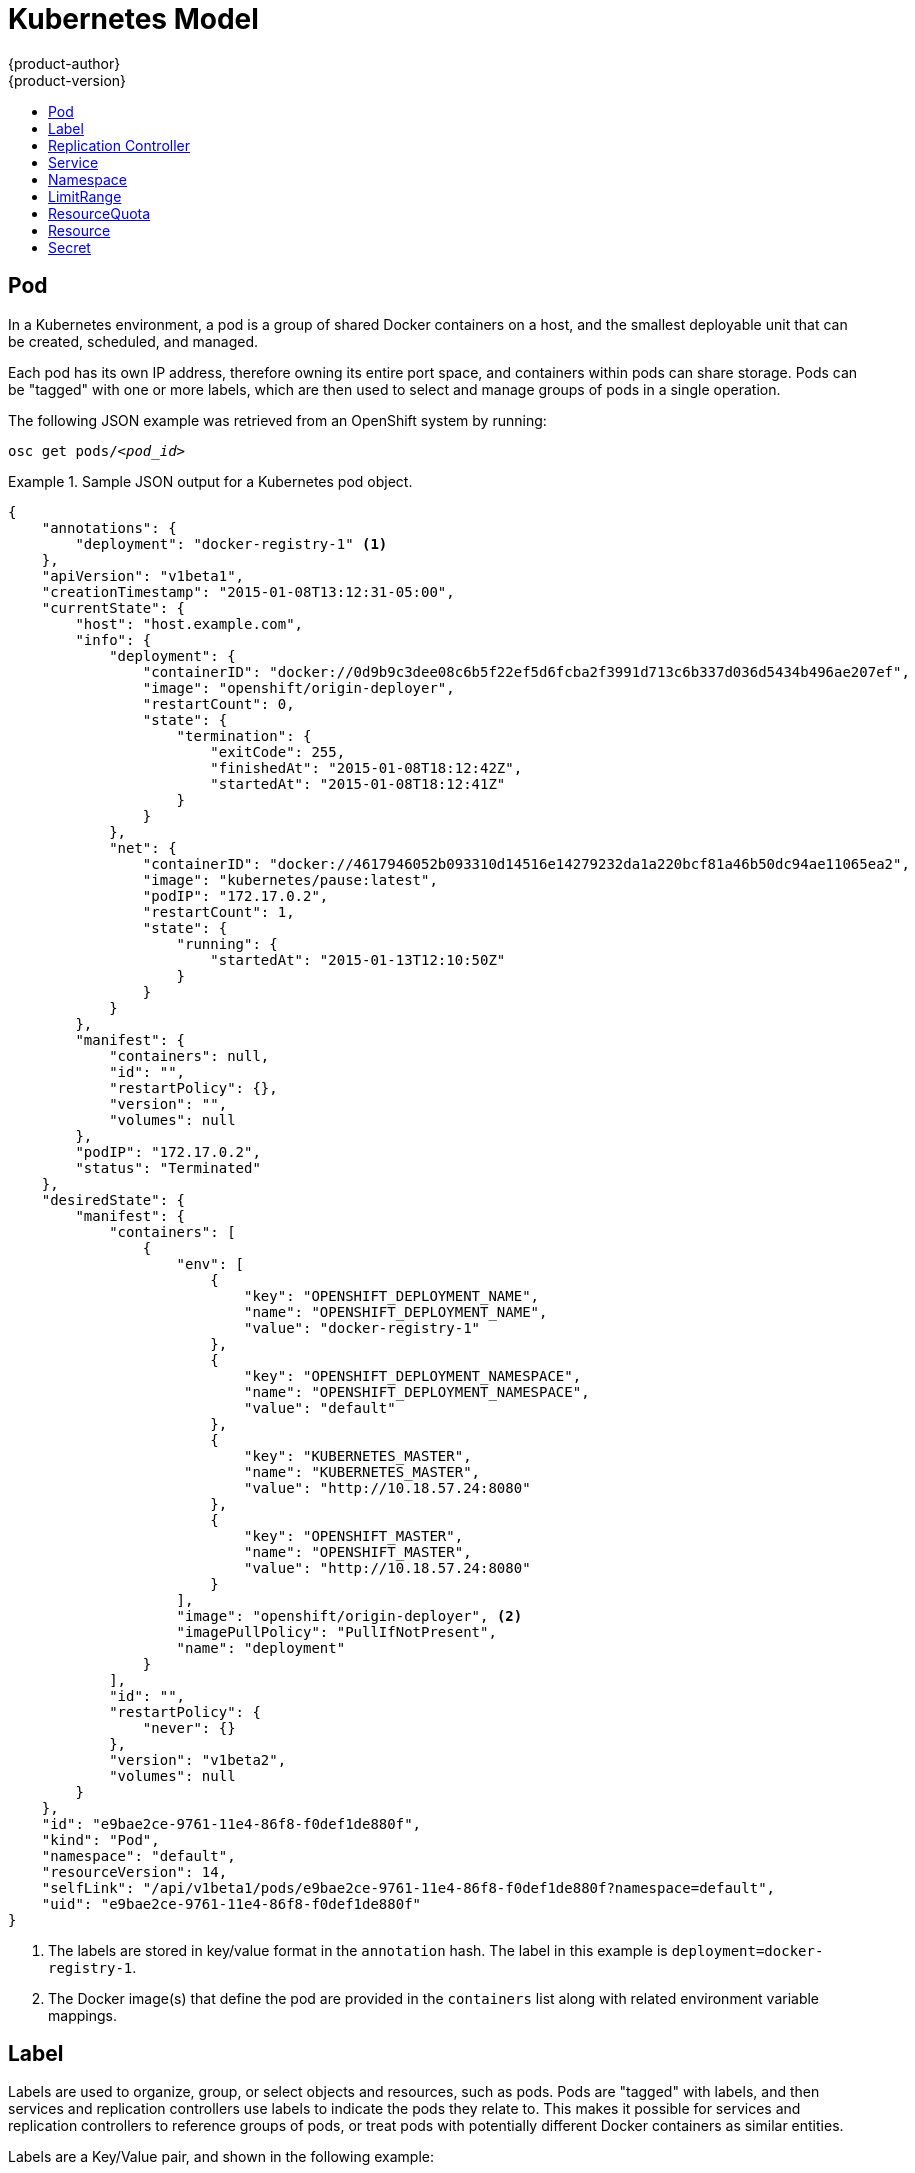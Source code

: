 = Kubernetes Model
{product-author}
{product-version}
:data-uri:
:icons:
:experimental:
:toc: macro
:toc-title:

toc::[]

== Pod

In a Kubernetes environment, a pod is a group of shared Docker containers on a
host, and the smallest deployable unit that can be created, scheduled, and
managed.

Each pod has its own IP address, therefore owning its entire port space, and
containers within pods can share storage. Pods can be "tagged" with one or more
labels, which are then used to select and manage groups of pods in a single
operation.

The following JSON example was retrieved from an OpenShift system by running:

****
`osc get pods/_<pod_id>_`
****

.Sample JSON output for a Kubernetes pod object.
====

----
{
    "annotations": {
        "deployment": "docker-registry-1" <1>
    },
    "apiVersion": "v1beta1",
    "creationTimestamp": "2015-01-08T13:12:31-05:00",
    "currentState": {
        "host": "host.example.com",
        "info": {
            "deployment": {
                "containerID": "docker://0d9b9c3dee08c6b5f22ef5d6fcba2f3991d713c6b337d036d5434b496ae207ef",
                "image": "openshift/origin-deployer",
                "restartCount": 0,
                "state": {
                    "termination": {
                        "exitCode": 255,
                        "finishedAt": "2015-01-08T18:12:42Z",
                        "startedAt": "2015-01-08T18:12:41Z"
                    }
                }
            },
            "net": {
                "containerID": "docker://4617946052b093310d14516e14279232da1a220bcf81a46b50dc94ae11065ea2",
                "image": "kubernetes/pause:latest",
                "podIP": "172.17.0.2",
                "restartCount": 1,
                "state": {
                    "running": {
                        "startedAt": "2015-01-13T12:10:50Z"
                    }
                }
            }
        },
        "manifest": {
            "containers": null,
            "id": "",
            "restartPolicy": {},
            "version": "",
            "volumes": null
        },
        "podIP": "172.17.0.2",
        "status": "Terminated"
    },
    "desiredState": {
        "manifest": {
            "containers": [
                {
                    "env": [
                        {
                            "key": "OPENSHIFT_DEPLOYMENT_NAME",
                            "name": "OPENSHIFT_DEPLOYMENT_NAME",
                            "value": "docker-registry-1"
                        },
                        {
                            "key": "OPENSHIFT_DEPLOYMENT_NAMESPACE",
                            "name": "OPENSHIFT_DEPLOYMENT_NAMESPACE",
                            "value": "default"
                        },
                        {
                            "key": "KUBERNETES_MASTER",
                            "name": "KUBERNETES_MASTER",
                            "value": "http://10.18.57.24:8080"
                        },
                        {
                            "key": "OPENSHIFT_MASTER",
                            "name": "OPENSHIFT_MASTER",
                            "value": "http://10.18.57.24:8080"
                        }
                    ],
                    "image": "openshift/origin-deployer", <2>
                    "imagePullPolicy": "PullIfNotPresent",
                    "name": "deployment"
                }
            ],
            "id": "",
            "restartPolicy": {
                "never": {}
            },
            "version": "v1beta2",
            "volumes": null
        }
    },
    "id": "e9bae2ce-9761-11e4-86f8-f0def1de880f",
    "kind": "Pod",
    "namespace": "default",
    "resourceVersion": 14,
    "selfLink": "/api/v1beta1/pods/e9bae2ce-9761-11e4-86f8-f0def1de880f?namespace=default",
    "uid": "e9bae2ce-9761-11e4-86f8-f0def1de880f"
}
----

====
<1> The labels are stored in key/value format in the `annotation` hash. The
label in this example is `deployment=docker-registry-1`.
<2> The Docker image(s) that define the pod are provided in the `containers`
list along with related environment variable mappings.

== Label

Labels are used to organize, group, or select objects and resources, such as
pods. Pods are "tagged" with labels, and then services and replication
controllers use labels to indicate the pods they relate to. This makes it
possible for services and replication controllers to reference groups of pods,
or treat pods with potentially different Docker containers as similar entities.

Labels are a Key/Value pair, and shown in the following example:

====

----

"labels": {
  "key1" : "value1",
  "key2" : "value2"
}
----

====

Consider:

* A pod consisting of an nginx Docker container, with the label "role=webserver"
* A pod consisting of an Apache Docker container, with the same label
* "role=webserver"

A service or replication controller that is defined to use pods with the
"role=webserver" label treats both of these pods as part of the same group.

For more information on labels, see the
https://github.com/GoogleCloudPlatform/kubernetes/blob/master/docs/labels.md[Kubernetes
documentation].

== Replication Controller

A replication controller ensures that a specific number of pods set with a
particular label are running at all times. If one of the matching pods or a
Kubernetes host goes down, the replication controller re-instantiates matching
pods up to the defined number across the cluster. Likewise, if there are too
many running pods, it kills the required amount of hosts. Any new pods are
created by the template set in the replication controller object.

The replication controller does not perform auto-scaling; rather, it is
controlled by an external auto-scaler, which changes the `replicas` field.
Replication controllers are only appropriate for pods with `RestartPolicy =
Always`, and a pod with a different restart policy is refused.

The most important elements in the JSON structure of a replication controller
object are the `replicas` and `replicaSelector` values, as shown in the
following example:

====

----
{
    "kind": "ReplicationControllerList",
    "creationTimestamp": null,
    "selfLink": "/api/v1beta1/replicationControllers",
    "resourceVersion": 27,
    "apiVersion": "v1beta1",
    "items": [
        {
            "id": "docker-registry-1",
            "uid": "7fa58610-9b31-11e4-9dff-f0def1de880f",
            "creationTimestamp": "2015-01-13T09:36:02-05:00",
            "selfLink": "/api/v1beta1/replicationControllers/docker-registry-1?namespace=default",
            "resourceVersion": 26,
            "namespace": "default",
            "annotations": {
                ...
            },
            "desiredState": {
                "replicas": 1, <1>
                "replicaSelector": {
                    "name": "registrypod" <2>
                },
----

====

<1> The number of copies of the pod to run.
<2> The label selector of the pod to run.

These determine which pods to maintain.

For more on replication controllers, see the
https://github.com/GoogleCloudPlatform/kubernetes/blob/master/docs/replication-controller.md[Kubernetes
documentation].

== Service

A service provides functionality to a set of pods running inside of a Kubernetes
cluster, and are determined by the defined policy (sometimes called a
micro-service) used to assess the set of pods. Pods can be added or taken away
from a service any number of times.

Services assign clients an IP address and port pair that, when accessed,
redirect to the appropriate back end. A service uses a label selector to find
all the containers running that provide a certain network service on a certain
port. The service is then bound to a local port, so to access the service from
inside your application or container you simply bind to the local network on the
port number for the service.

Like pods, services are REST objects. To create a new service, one can be sent
to the apiserver using a POST operation. The following example creates a new
service with a name of "myapp", which resolves to TCP port 9376 on any pod with
the "app=MyApp" label attached:

====

----
{
  "id": "myapp",
  "selector": {
    "app": "MyApp"
  },
  "containerPort": 9376,
  "protocol": "TCP",
  "port": 8765
}
----

====

For more on services, see the
https://github.com/GoogleCloudPlatform/kubernetes/blob/master/docs/services.md[Kubernetes
documentation].

== Namespace

A single cluster should be able to satisfy the needs of multiple user
communities. Each user community wants to be able to work in isolation from
other communities. Each user community has its own:

[horizontal]
Resources:: pods, services, replication controllers
Policies:: who can or cannot perform actions in their community
Constraints:: quota for this community 

A cluster operator may create a Namespace for each unique user community.
The Namespace provides a unique scope for:

* Named resources to avoid basic naming collisions
* Delegated management authority to trusted users
* Ability to limit community resource consumption

A namespace provides a mechanism to subdivide resources in a Kubernetes cluster.

The
https://github.com/GoogleCloudPlatform/kubernetes/blob/master/docs/namespaces.md[Kubernetes
documentation] has more information on namespaces.

== LimitRange

A limit range provides a mechanism to enforce min/max limits placed on resources
in a Kubernetes namespace.

By adding a limit range to your namespace, you can enforce the minimum and
maximum amount of CPU and Memory consumed by an individual pod or container.

Under active development, refer to
https://github.com/GoogleCloudPlatform/kubernetes/blob/master/docs/design/admission_control_limit_range.md

== ResourceQuota

Kubernetes can limit both the number of objects created in a Namespace, and the
total amount of resources requested across objects in a namespace.  This
facilitates sharing of a single Kubernetes cluster by several teams, each in a
namespace, as a mechanism of preventing one team from starving another team of
cluster resources.

The
https://github.com/GoogleCloudPlatform/kubernetes/blob/master/docs/resource_quota_admin.md[Kubernetes
documentation] has more information on ResourceQuota.

== Resource

A Kubernetes Resource is something that can be requested by, allocated to, or
consumed by a pod or container. Examples include memory (RAM), CPU, disk-time,
and network bandwidth.
https://github.com/GoogleCloudPlatform/kubernetes/blob/master/docs/resources.md[Kubernetes
docs]

== Secret

Storage for keys, passwords, certificates, and such which is accessible by the
intended pod(s) but held separately from their definitions. Under active
development.
